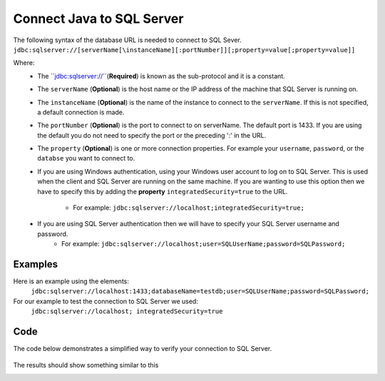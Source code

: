 Connect Java to SQL Server
==========================

The following syntax of the database URL is needed to connect to SQL Sever.
``jdbc:sqlserver://[serverName[\instanceName][:portNumber]][;property=value[;property=value]]``

Where:
    - The ``jdbc:sqlserver://``(**Required**) is known as the sub-protocol and it is a constant.
    - The ``serverName`` (**Optional**) is the host name or the IP address of the machine that SQL Server is running on.
    - The ``instanceName`` (**Optional**) is the name of the instance to connect to the ``serverName``.  If this is not specified, a default connection is made.
    - The ``portNumber`` (**Optional**) is the port to connect to on serverName.  The default port is 1433.
      If you are using the default you do not need to specify the port or the preceding ':' in the URL.
    - The ``property`` (**Optional**) is one or more connection properties.  For example your ``username``, ``password``, or the ``databse`` you want to connect to.
    - If you are using Windows authentication, using your Windows user account to log on to SQL Server.  This is used
      when the client and SQL Server are running on the same machine.   If you are wanting to use this option then we
      have to specify this by adding the **property** ``integratedSecurity=true`` to the URL.
        - For example:  ``jdbc:sqlserver://localhost;integratedSecurity=true;``
    - If you are using SQL Server authentication then we will have to specify your SQL Server username and password.
        - For example:  ``jdbc:sqlserver://localhost;user=SQLUserName;password=SQLPassword;``

Examples
--------
Here is an example using the elements:
    ``jdbc:sqlserver://localhost:1433;databaseName=testdb;user=SQLUserName;password=SQLPassword;``

For our example to test the connection  to SQL Server we used:
    ``jdbc:sqlserver://localhost; integratedSecurity=true``

Code
----
The code below demonstrates a simplified way to verify your connection to SQL Server.

    .. code-block:: java
        :linenos:

        package net.codejava.jdbc;

        import java.sql.Connection;
        import java.sql.DatabaseMetaData;
        import java.sql.DriverManager;
        import java.sql.SQLException;

        public class JavaToSql {
            public static void main(String[] args) {
                Connection conn = null;

                try {
                    String dbURL = "jdbc:sqlserver://localhost; integratedSecurity=true";
                    conn = DriverManager.getConnection(dbURL);
                    if (conn != null) {
                        DatabaseMetaData dm = (DatabaseMetaData) conn.getMetaData();
                        System.out.println("Driver name: " + dm.getDriverName());
                        System.out.println("Driver version: " + dm.getDriverVersion());
                        System.out.println("Product name: " + dm.getDatabaseProductName());
                        System.out.println("Product version: " + dm.getDatabaseProductVersion());
                        System.out.println("Connected to SQl Server");
                    }
                } catch (SQLException ex) {
                    ex.printStackTrace();
                }
            }
        }


The results should show something similar to this

.. image:: Results.JPG



